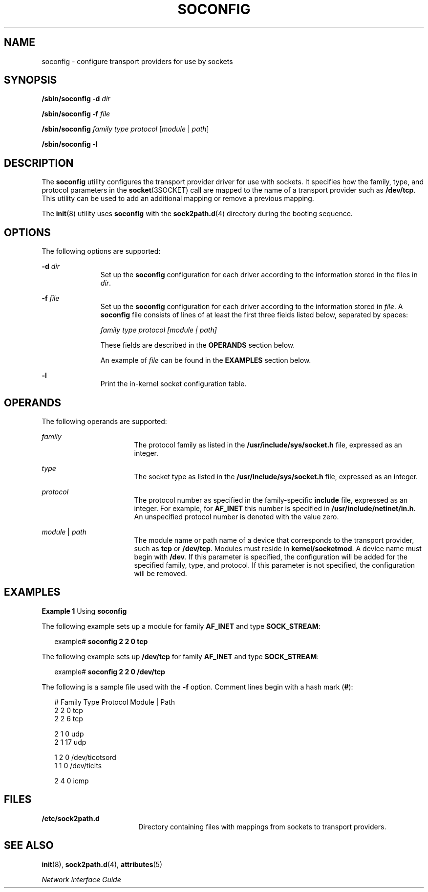 '\" te
.\"  Copyright (c) 2008, Sun Microsystems, Inc.  All Rights Reserved
.\"  Copyright 2015 Nexenta Systems, Inc. All rights reserved.
.\" The contents of this file are subject to the terms of the Common Development and Distribution License (the "License").  You may not use this file except in compliance with the License.
.\" You can obtain a copy of the license at usr/src/OPENSOLARIS.LICENSE or http://www.opensolaris.org/os/licensing.  See the License for the specific language governing permissions and limitations under the License.
.\" When distributing Covered Code, include this CDDL HEADER in each file and include the License file at usr/src/OPENSOLARIS.LICENSE.  If applicable, add the following below this CDDL HEADER, with the fields enclosed by brackets "[]" replaced with your own identifying information: Portions Copyright [yyyy] [name of copyright owner]
.TH SOCONFIG 8 "May 21, 2015"
.SH NAME
soconfig \- configure transport providers for use by sockets
.SH SYNOPSIS
.LP
.nf
\fB/sbin/soconfig\fR \fB-d\fR \fIdir\fR
.fi

.LP
.nf
\fB/sbin/soconfig\fR \fB-f\fR \fIfile\fR
.fi

.LP
.nf
\fB/sbin/soconfig\fR \fIfamily\fR \fItype\fR \fIprotocol\fR [\fImodule\fR | \fIpath\fR]
.fi

.LP
.nf
\fB/sbin/soconfig\fR \fB-l\fR
.fi

.SH DESCRIPTION
.sp
.LP
The \fBsoconfig\fR utility configures the transport provider driver for use
with sockets. It specifies how the family, type, and protocol parameters in the
\fBsocket\fR(3SOCKET) call are mapped to the name of a transport provider such
as \fB/dev/tcp\fR. This utility can be used to add an additional mapping or
remove a previous mapping.
.sp
.LP
The \fBinit\fR(8) utility uses \fBsoconfig\fR with the \fBsock2path.d\fR(4)
directory during the booting sequence.
.SH OPTIONS
.sp
.LP
The following options are supported:
.sp
.ne 2
.na
\fB\fB-d\fR \fIdir\fR\fR
.ad
.RS 11n
Set up the \fBsoconfig\fR configuration for each driver
according  to  the  information stored in the
files in \fIdir\fR.
.RE

.sp
.ne 2
.na
\fB\fB-f\fR \fIfile\fR\fR
.ad
.RS 11n
Set up the \fBsoconfig\fR configuration for each driver according to the
information stored in \fIfile\fR. A \fBsoconfig\fR file consists of lines of at
least the first three fields listed below, separated by spaces:
.sp
\fIfamily  type  protocol  [module | path]\fR
.sp
These fields are described in the \fBOPERANDS\fR section below.
.sp
An example of \fIfile\fR can be found in the \fBEXAMPLES\fR section below.
.RE

.sp
.ne 2
.na
\fB\fB-l\fR
.ad
.RS 11n
Print the in-kernel socket configuration table.
.RE

.SH OPERANDS
.sp
.LP
The following operands are supported:
.sp
.ne 2
.na
\fB\fIfamily\fR\fR
.ad
.RS 17n
The protocol family as listed in the \fB/usr/include/sys/socket.h\fR file,
expressed as an integer.
.RE

.sp
.ne 2
.na
\fB\fItype\fR\fR
.ad
.RS 17n
The socket type as listed in the \fB/usr/include/sys/socket.h\fR file,
expressed as an integer.
.RE

.sp
.ne 2
.na
\fB\fIprotocol\fR\fR
.ad
.RS 17n
The protocol number as specified in the family-specific \fBinclude\fR file,
expressed as an integer. For example, for \fBAF_INET\fR this number is
specified in \fB/usr/include/netinet/in.h\fR. An unspecified protocol number is
denoted with the value zero.
.RE

.sp
.ne 2
.na
\fB\fImodule\fR | \fIpath\fR\fR
.ad
.RS 17n
The module name or path name of a device that corresponds to the transport
provider, such as \fBtcp\fR or \fB/dev/tcp\fR. Modules must reside in
\fBkernel/socketmod\fR. A device name must begin with \fB/dev\fR. If this
parameter is specified, the configuration will be added for the specified
family, type, and protocol. If this parameter is not specified, the
configuration will be removed.
.RE

.SH EXAMPLES
.LP
\fBExample 1 \fRUsing \fBsoconfig\fR
.sp
.LP
The following example sets up a module for family \fBAF_INET\fR and type
\fBSOCK_STREAM\fR:

.sp
.in +2
.nf
example# \fBsoconfig 2 2 0 tcp\fR
.fi
.in -2
.sp

.sp
.LP
The following example sets up \fB/dev/tcp\fR for family \fBAF_INET\fR and type
\fBSOCK_STREAM\fR:

.sp
.in +2
.nf
example# \fBsoconfig 2 2 0 /dev/tcp\fR
.fi
.in -2
.sp

.sp
.LP
The following is a sample file used with the \fB-f\fR option. Comment lines
begin with a hash mark (\fB#\fR):

.sp
.in +2
.nf
#   Family  Type  Protocol   Module | Path
      2       2       0          tcp
      2       2       6          tcp

      2       1       0          udp
      2       1       17         udp

      1       2       0          /dev/ticotsord
      1       1       0          /dev/ticlts

      2       4       0          icmp
.fi
.in -2
.sp

.SH FILES
.sp
.ne 2
.na
\fB\fB/etc/sock2path.d\fR\fR
.ad
.RS 18n
Directory containing files with mappings from
sockets  to transport providers.
.RE

.SH SEE ALSO
.sp
.LP
\fBinit\fR(8), \fBsock2path.d\fR(4), \fBattributes\fR(5)
.sp
.LP
\fINetwork Interface Guide\fR
